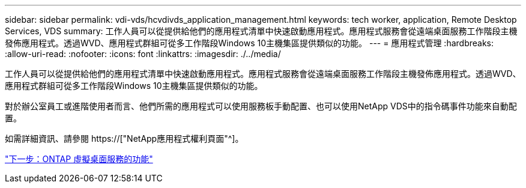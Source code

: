 ---
sidebar: sidebar 
permalink: vdi-vds/hcvdivds_application_management.html 
keywords: tech worker, application, Remote Desktop Services, VDS 
summary: 工作人員可以從提供給他們的應用程式清單中快速啟動應用程式。應用程式服務會從遠端桌面服務工作階段主機發佈應用程式。透過WVD、應用程式群組可從多工作階段Windows 10主機集區提供類似的功能。 
---
= 應用程式管理
:hardbreaks:
:allow-uri-read: 
:nofooter: 
:icons: font
:linkattrs: 
:imagesdir: ./../media/


[role="lead"]
工作人員可以從提供給他們的應用程式清單中快速啟動應用程式。應用程式服務會從遠端桌面服務工作階段主機發佈應用程式。透過WVD、應用程式群組可從多工作階段Windows 10主機集區提供類似的功能。

對於辦公室員工或進階使用者而言、他們所需的應用程式可以使用服務板手動配置、也可以使用NetApp VDS中的指令碼事件功能來自動配置。

如需詳細資訊、請參閱 https://["NetApp應用程式權利頁面"^]。

link:hcvdivds_why_ontap.html["下一步：ONTAP 虛擬桌面服務的功能"]
